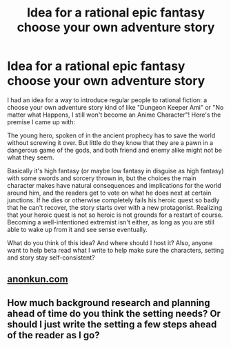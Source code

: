 #+TITLE: Idea for a rational epic fantasy choose your own adventure story

* Idea for a rational epic fantasy choose your own adventure story
:PROPERTIES:
:Author: Sailor_Vulcan
:Score: 13
:DateUnix: 1436232351.0
:DateShort: 2015-Jul-07
:END:
I had an idea for a way to introduce regular people to rational fiction: a choose your own adventure story kind of like "Dungeon Keeper Ami" or "No matter what Happens, I still won't become an Anime Character"! Here's the premise I came up with:

The young hero, spoken of in the ancient prophecy has to save the world without screwing it over. But little do they know that they are a pawn in a dangerous game of the gods, and both friend and enemy alike might not be what they seem.

Basically it's high fantasy (or maybe low fantasy in disguise as high fantasy) with some swords and sorcery thrown in, but the choices the main character makes have natural consequences and implications for the world around him, and the readers get to vote on what he does next at certain junctions. If he dies or otherwise completely fails his heroic quest so badly that he can't recover, the story starts over with a new protagonist. Realizing that your heroic quest is not so heroic is not grounds for a restart of course. Becoming a well-intentioned extremist isn't either, as long as you are still able to wake up from it and see sense eventually.

What do you think of this idea? And where should I host it? Also, anyone want to help beta read what I write to help make sure the characters, setting and story stay self-consistent?


** [[http://anonkun.com][anonkun.com]]
:PROPERTIES:
:Author: Transfuturist
:Score: 6
:DateUnix: 1436238396.0
:DateShort: 2015-Jul-07
:END:


** How much background research and planning ahead of time do you think the setting needs? Or should I just write the setting a few steps ahead of the reader as I go?
:PROPERTIES:
:Author: Sailor_Vulcan
:Score: 1
:DateUnix: 1436560225.0
:DateShort: 2015-Jul-11
:END:
